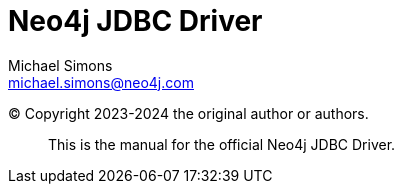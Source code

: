 = Neo4j JDBC Driver
Michael Simons <michael.simons@neo4j.com>
:doctype: article
:lang: en
:listing-caption: Listing
:source-highlighter: coderay
:icons: font
:groupId: ${groupId}

ifndef::site-gen-antora[]
:examplesDir: ../examples
endif::[]

ifdef::site-gen-antora[]
:examplesDir: examples$
endif::[]

:copyright: Copyright 2023-2024 the original author or authors.

(C) {copyright}

[abstract]
--
This is the manual for the official Neo4j JDBC Driver.
--
